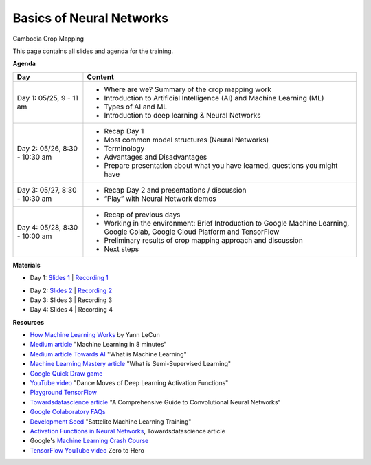 .. Training Materials Template documentation master file, created by
   sphinx-quickstart on Thu May  23 20:04:01 2021.

Basics of Neural Networks
=========================

Cambodia Crop Mapping

This page contains all slides and agenda for the training.

**Agenda**

+----------------------------------+---------------------------------------------------------------------------------------------------------------------------------+
| **Day**                          | **Content**                                                                                                                     |
+----------------------------------+---------------------------------------------------------------------------------------------------------------------------------+
| Day 1: 05/25, 9 - 11 am          | * Where are we? Summary of the crop mapping work                                                                                |
|                                  | * Introduction to Artificial Intelligence (AI) and Machine Learning (ML)                                                        |
|                                  | * Types of AI and ML                                                                                                            |
|                                  | * Introduction to deep learning & Neural Networks                                                                               |
+----------------------------------+---------------------------------------------------------------------------------------------------------------------------------+
| Day 2: 05/26, 8:30 - 10:30 am    | * Recap Day 1                                                                                                                   |
|                                  | * Most common model structures (Neural Networks)                                                                                |
|                                  | * Terminology                                                                                                                   |
|                                  | * Advantages and Disadvantages                                                                                                  |
|                                  | * Prepare presentation about what you have learned, questions you might have                                                    |
+----------------------------------+---------------------------------------------------------------------------------------------------------------------------------+
| Day 3: 05/27, 8:30 - 10:30 am    | * Recap Day 2 and presentations / discussion                                                                                    |
|                                  | * “Play” with Neural Network demos                                                                                              |
+----------------------------------+---------------------------------------------------------------------------------------------------------------------------------+
| Day 4: 05/28, 8:30 - 10:00 am    | * Recap of previous days                                                                                                        |
|                                  | * Working in the environment: Brief Introduction to Google Machine Learning, Google Colab, Google Cloud Platform and TensorFlow |
|                                  | * Preliminary results of crop mapping approach and discussion                                                                   |
|                                  | * Next steps                                                                                                                    |
+----------------------------------+---------------------------------------------------------------------------------------------------------------------------------+

**Materials**

* Day 1: `Slides 1`_ | `Recording 1`_

.. raw:: html

    <div style="text-align: center; margin-bottom: 2em;">
    <iframe width="560" height="315" src="https://www.youtube.com/embed/yZ_gAXi6vYw" title="YouTube video player" frameborder="0" allow="accelerometer; autoplay; clipboard-write; encrypted-media; gyroscope; picture-in-picture" allowfullscreen></iframe>
    </div>

* Day 2: `Slides 2`_ | `Recording 2`_
* Day 3: Slides 3 | Recording 3
* Day 4: Slides 4 | Recording 4

.. _Slides 1: https://docs.google.com/presentation/d/1Zc1jCAWBRTscJejKdF9M0d5JB6NwvTCtfCJSN6d35YI/edit?usp=sharing
.. _Recording 1: https://drive.google.com/file/d/1fm1kxoVLk7VjmFPGZdz6IB7t8vVBs9-h/view?usp=sharing
.. _Slides 2: https://docs.google.com/presentation/d/1bD-9V9ekrAulH5Jhryi0T0Ep9_Lh9TdMW-u9sNL4YO4/edit?usp=sharing
.. _Recording 2: https://drive.google.com/file/d/1Lb88onHo64sccWVTZUT8m3ZQum5d5E0-/view?usp=sharing

**Resources**

* `How Machine Learning Works`_ by Yann LeCun
* `Medium article`_ "Machine Learning in 8 minutes"
* `Medium article Towards AI`_ "What is Machine Learning"
* `Machine Learning Mastery article`_ "What is Semi-Supervised Learning"
* `Google Quick Draw game`_
* `YouTube video`_ "Dance Moves of Deep Learning Activation Functions"
* `Playground TensorFlow`_
* `Towardsdatascience article`_ "A Comprehensive Guide to Convolutional Neural Networks"
* `Google Colaboratory FAQs`_
* `Development Seed`_ "Sattelite Machine Learning Training"
* `Activation Functions in Neural Networks`_, Towardsdatascience article
* Google's `Machine Learning Crash Course`_
* `TensorFlow YouTube video`_ Zero to Hero

.. _How Machine Learning Works: https://www.facebook.com/Engineering/videos/10154673882797200/
.. _Medium article: https://medium.com/fintechexplained/introduction-to-machine-learning-4b2d7c57613b
.. _Medium article Towards AI: https://pub.towardsai.net/what-is-machine-learning-ml-b58162f97ec7
.. _Machine Learning Mastery article: https://machinelearningmastery.com/what-is-semi-supervised-learning/
.. _Google Quick Draw game: https://quickdraw.withgoogle.com/
.. _YouTube video: https://www.youtube.com/watch?v=1Du1XScHCww
.. _Towardsdatascience article: https://towardsdatascience.com/a-comprehensive-guide-to-convolutional-neural-networks-the-eli5-way-3bd2b1164a53
.. _Playground TensorFlow: http://playground.tensorflow.org
.. _Google Colaboratory FAQs: https://research.google.com/colaboratory/faq.html
.. _Development Seed: https://developmentseed.org/sat-ml-training/IntroMachineLearning
.. _Activation Functions in Neural Networks: https://towardsdatascience.com/activation-functions-neural-networks-1cbd9f8d91d6
.. _Machine Learning Crash Course: https://developers.google.com/machine-learning/crash-course
.. _TensorFlow YouTube video: https://youtu.be/KNAWp2S3w94
